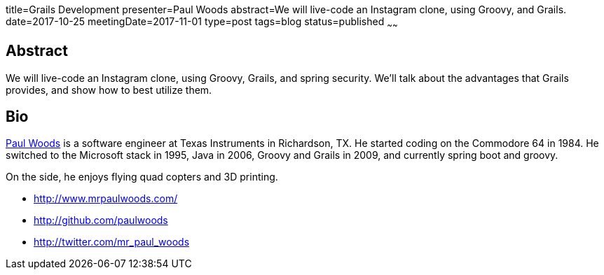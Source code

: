 title=Grails Development
presenter=Paul Woods
abstract=We will live-code an Instagram clone, using Groovy, and Grails.
date=2017-10-25
meetingDate=2017-11-01
type=post
tags=blog
status=published
~~~~~~

== Abstract

We will live-code an Instagram clone, using Groovy, Grails, and spring security. We'll talk about the advantages that Grails provides, and show how to best utilize them.

== Bio

https://twitter.com/mr_paul_woods[Paul Woods] is a software engineer at Texas Instruments in Richardson, TX. He started coding on the Commodore 64 in 1984. He switched to the Microsoft stack in 1995, Java in 2006, Groovy and Grails in 2009, and currently spring boot and groovy.

On the side, he enjoys flying quad copters and 3D printing.

* http://www.mrpaulwoods.com/
* http://github.com/paulwoods
* http://twitter.com/mr_paul_woods
